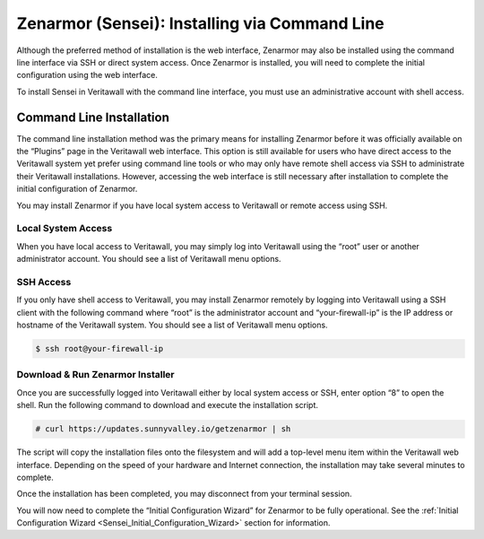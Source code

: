 ====================================================
Zenarmor (Sensei): Installing via Command Line
====================================================

Although the preferred method of installation is the web interface, Zenarmor may also be installed using the command line interface via SSH or direct system access. Once Zenarmor is installed, you will need to complete the initial configuration using the web interface.

To install Sensei in Veritawall with the command line interface, you must use an administrative account with shell access.

-------------------------
Command Line Installation
-------------------------

The command line installation method was the primary means for installing Zenarmor before it was officially available on the “Plugins” page in the Veritawall web interface. This option is still available for users who have direct access to the Veritawall system yet prefer using command line tools or who may only have remote shell access via SSH to administrate their Veritawall installations. However, accessing the web interface is still necessary after installation to complete the initial configuration of Zenarmor.

You may install Zenarmor if you have local system access to Veritawall or remote access using SSH.

....................
Local System Access
....................

When you have local access to Veritawall, you may simply log into Veritawall using the “root” user or another administrator account. You should see a list of Veritawall menu options.

.. image:: images/opnsense-direct-system-access.png
    :width: 100%

....................
SSH Access
....................

If you only have shell access to Veritawall, you may install Zenarmor remotely by logging into Veritawall using a SSH client with the following command where “root” is the administrator account and “your-firewall-ip” is the IP address or hostname of the Veritawall system. You should see a list of Veritawall menu options.

.. code-block:: bash

    $ ssh root@your-firewall-ip

.. image:: images/opnsense-ssh-login.png
    :width: 100%

..................................
Download & Run Zenarmor Installer
..................................

Once you are successfully logged into Veritawall either by local system access or SSH, enter option “8” to open the shell. Run the following command to download and execute the installation script.

.. code-block:: bash

    # curl https://updates.sunnyvalley.io/getzenarmor | sh

.. image:: images/zenarmor-cli-install-.png
    :width: 100%

The script will copy the installation files onto the filesystem and will add a top-level menu item within the Veritawall web interface. Depending on the speed of your hardware and Internet connection, the installation may take several minutes to complete.

Once the installation has been completed, you may disconnect from your terminal session.

You will now need to complete the “Initial Configuration Wizard” for Zenarmor to be fully operational. See the :ref:`Initial Configuration Wizard <Sensei_Initial_Configuration_Wizard>` section for information.
